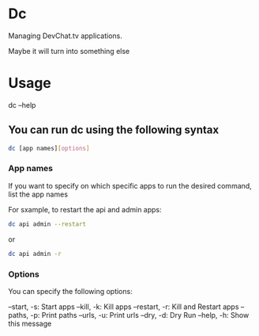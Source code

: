 * Dc

Managing DevChat.tv applications.

Maybe it will turn into something else

* Usage
dc --help

** You can run dc using the following syntax
#+BEGIN_SRC bash
dc [app names][options]
#+END_SRC

*** App names
If you want to specify on which specific apps to run the desired command, list the app names

For sxample, to restart the api and admin apps:
#+BEGIN_SRC bash
dc api admin --restart
#+END_SRC

or

#+BEGIN_SRC bash
dc api admin -r
#+END_SRC

*** Options
You can specify the following options:

    --start, -s:   Start apps
     --kill, -k:   Kill apps
  --restart, -r:   Kill and Restart apps
    --paths, -p:   Print paths
     --urls, -u:   Print urls
      --dry, -d:   Dry Run
     --help, -h:   Show this message
